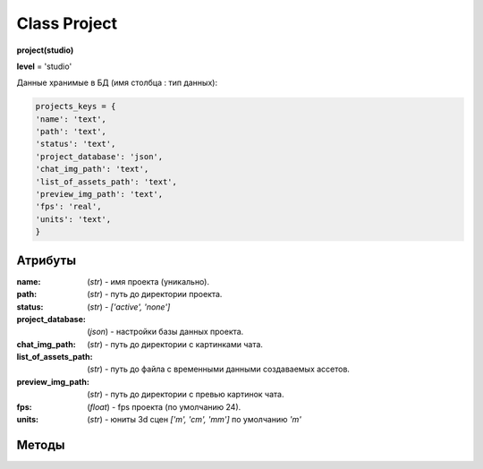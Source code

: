 Class Project
=============

**project(studio)**

**level** = 'studio'

Данные хранимые в БД (имя столбца : тип данных):

.. code-block:: python

  projects_keys = {
  'name': 'text',
  'path': 'text',
  'status': 'text',
  'project_database': 'json',
  'chat_img_path': 'text',
  'list_of_assets_path': 'text',
  'preview_img_path': 'text',
  'fps': 'real',
  'units': 'text',
  }

Атрибуты
--------

:name: (*str*) - имя проекта (уникально).

:path: (*str*) - путь до директории проекта.

:status: (*str*) - *['active', 'none']*

:project_database: (*json*) - настройки базы данных проекта.

:chat_img_path: (*str*) - путь до директории с картинками чата.

:list_of_assets_path: (*str*) - путь до файла с временными данными создаваемых ассетов.

:preview_img_path: (*str*) - путь до директории с превью картинок чата.

:fps: (*float*) - fps проекта (по умолчанию 24).

:units: (*str*) - юниты 3d сцен *['m', 'cm', 'mm']* по умолчанию *'m'*

Методы
------
  
.. py:function:: add_project(project_name, project_path)

  создаёт проект.
  
  .. note:: при создании проекта новый объект не возвращается, заполняются поля текущего экземпляра.
  
  **Параметры:**
  
  * **project_name** (*str*) - имя проекта, если имя не указано, но указана директория, проект будет назван именем директории
  * **project_path** (*str - path*) - путь к директории проекта, если путь не указан, директория проекта будет создана в директории студии
  * **return** - (*True, 'Ok!'*) или (*False, comment*)

.. py:function:: init(name[, new=True])

  инициализирует объект по имени (заполняет поля экземпляра), чтение БД.
  
  **Параметры:**
  
  * **name** (*str*) - имя проекта
  * **new** (*bool*) - если new= *True* - возвращает новый инициализированный объект, если *False* то инициализирует текущий объект
  * **return** - project (*объект*) / (*True,  'Ok!'*) или (*False, comment*)

.. py:function:: init_by_keys(keys[, new=True])

  инициализирует объект по словарю (заполняет поля экземпляра), без чтения БД
  
  **Параметры:**
  
  * **keys** (*dict*) - словарь по *projects_keys*
  * **new** (*bool*) - если new= *True* - возвращает новый инициализированный объект, если *False* то инициализирует текущий объект
  * **return**  - project (*объект*) / (*True,  'Ok!'*) или (*False, comment*)

.. py:function:: get_list()

  чтение существующих проектов.
  
  .. note:: не возвращает объеткы, только заполняет ``поля класса``: **list_active_projects**, **list_projects**, **dict_projects**.
  
  * **заполняемые поля:**
      :list_active_projects: (*list*) - список активных проектов, только имена
      :list_projects:  (*list*) - список всех проектов (объекты)
      :dict_projects: (*dict*) - словарь содержащий все проекты (объекты) с ключами по именам
  * **return** - (*True,  'Ok!'*) или (*False, comment*)

.. py:function:: rename_project(new_name)
  
  переименование проекта (данного объекта), заполняются поля экземпляра, ``перезагружает studio.list_projects. ????``
  
  **Параметры:**
  
  * **new_name** (*str*) - новое имя отдела
  * **return** - (*True, 'Ok!'*) или (*False, comment*).

.. py:function:: remove_project()

  удаляет проект из БД (не удаляя файловую структуру), ``перезагружает studio.list_projects ???``, приводит объект к сосотоянию *empty* (все поля по *projects_keys* = *False*).
  
  **Параметры:**
  
  * **return** - (*True, 'Ok!'*) или (*False, comment*).

.. py:function:: edit_status(status)

  изменение статуса проекта.
  
  **Параметры:**
  
  * **status** (*str*) - присваиваемый статус
  * **return** - (*True, 'Ok!'*) или (*False, comment*)

.. py:function:: make_folders(root)

  создаёт файловую структуру проекта, при отсутствии.
  
  **Параметры:**
  
  * **root** (*str - path*) - корневой каталог проекта
  * **return** - *None*.
